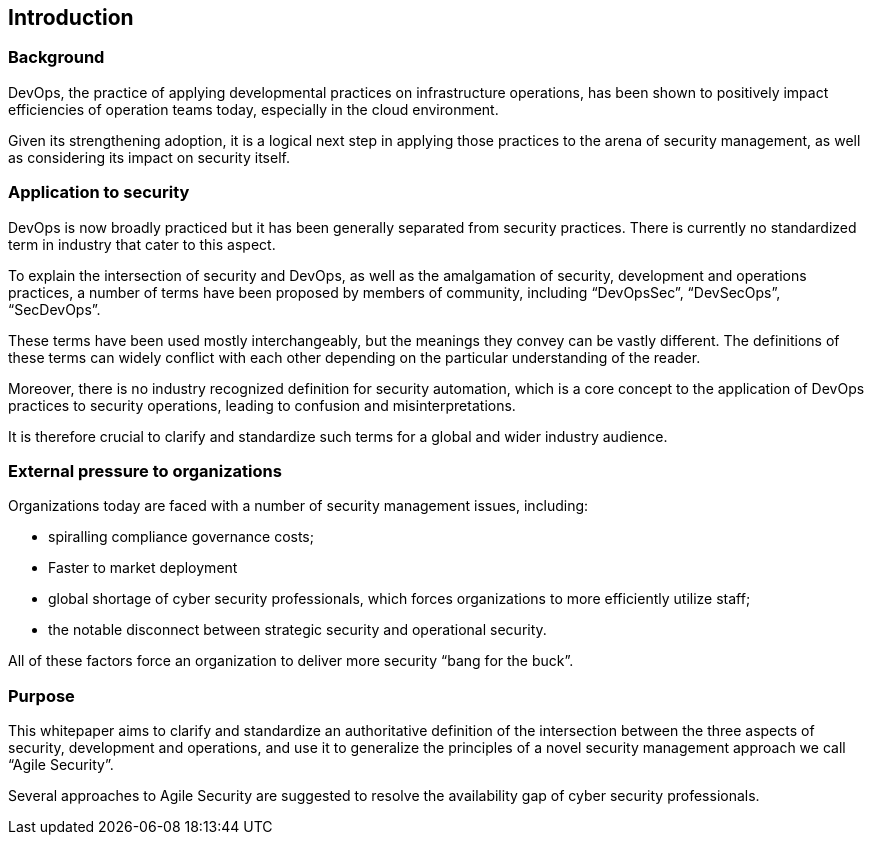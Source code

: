 
[[introduction]]
== Introduction

=== Background

DevOps, the practice of applying developmental practices on infrastructure operations, has been shown to positively impact efficiencies of operation teams today, especially in the cloud environment.

Given its strengthening adoption, it is a logical next step in applying those practices to the arena of security management, as well as considering its impact on security itself.

=== Application to security

DevOps is now broadly practiced but it has been generally separated from security practices. There is currently no standardized term in industry that cater to this aspect.

To explain the intersection of security and DevOps, as well as the amalgamation of security, development and operations practices, a number of terms have been proposed by members of community, including "`DevOpsSec`", "`DevSecOps`", "`SecDevOps`".

These terms have been used mostly interchangeably, but the meanings they convey can be vastly different. The definitions of these terms can widely conflict with each other depending on the particular understanding of the reader.

Moreover, there is no industry recognized definition for security automation, which is a core concept to the application of DevOps practices to security operations, leading to confusion and misinterpretations.

It is therefore crucial to clarify and standardize such terms for a global and wider industry audience.


=== External pressure to organizations

Organizations today are faced with a number of security management issues, including:

* spiralling compliance governance costs;

* Faster to market deployment

* global shortage of cyber security professionals, which forces organizations to more efficiently utilize staff;

* the notable disconnect between strategic security and operational security.

All of these factors force an organization to deliver more security "`bang for the buck`".


=== Purpose

This whitepaper aims to clarify and standardize an authoritative definition of the intersection between the three aspects of security, development and operations, and use it to generalize the principles of a novel security management approach we call "`Agile Security`".

Several approaches to Agile Security are suggested to resolve the availability gap of cyber security professionals.
